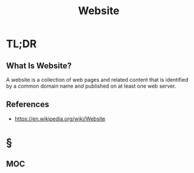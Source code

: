 #+TITLE: Website
#+STARTUP: overview
#+ROAM_ALIAS: "Website"
#+ROAM_TAGS: concept
#+CREATED: [2021-06-01 Sal]
#+LAST_MODIFIED: [2021-06-01 Sal 20:16]

* TL;DR
** What Is Website?
A website is a collection of web pages and related content that is identified by a common domain name and published on at least one web server.
# * Why Is Website Important?
# * When To Use Website?
# * How To Use Website?
# * Examples of Website

** References
+ https://en.wikipedia.org/wiki/Website

* §
** MOC
# * Claim
# * Anecdote
# ** Story
# ** Stat
# ** Study
# ** Chart
# * Name
# ** Place
# ** People
# ** Event
# ** Date
# * Tip
# * Howto
